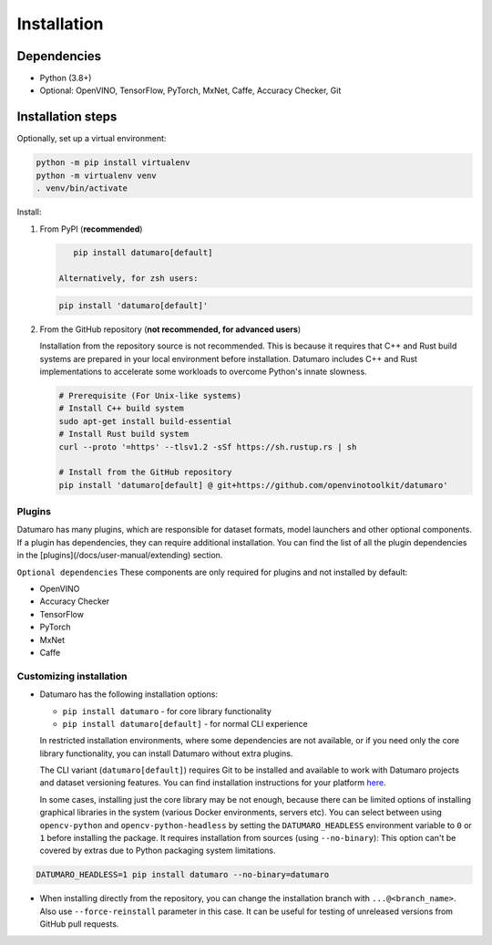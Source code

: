 Installation
############

Dependencies
------------

- Python (3.8+)
- Optional: OpenVINO, TensorFlow, PyTorch, MxNet, Caffe, Accuracy Checker, Git

Installation steps
------------------

Optionally, set up a virtual environment:

.. code-block::

    python -m pip install virtualenv
    python -m virtualenv venv
    . venv/bin/activate

Install:

1. From PyPI (**recommended**)

   .. code-block::

       pip install datumaro[default]

    Alternatively, for zsh users:

   .. code-block::

       pip install 'datumaro[default]'


2. From the GitHub repository (**not recommended, for advanced users**)

   Installation from the repository source is not recommended.
   This is because it requires that C++ and Rust build systems are prepared in your local environment before installation.
   Datumaro includes C++ and Rust implementations to accelerate some workloads to overcome Python's innate slowness.

   .. code-block::

       # Prerequisite (For Unix-like systems)
       # Install C++ build system
       sudo apt-get install build-essential
       # Install Rust build system
       curl --proto '=https' --tlsv1.2 -sSf https://sh.rustup.rs | sh

       # Install from the GitHub repository
       pip install 'datumaro[default] @ git+https://github.com/openvinotoolkit/datumaro'


Plugins
^^^^^^^

Datumaro has many plugins, which are responsible for dataset formats,
model launchers and other optional components. If a plugin has dependencies,
they can require additional installation. You can find the list of all the
plugin dependencies in the [plugins](/docs/user-manual/extending) section.

``Optional dependencies``
These components are only required for plugins and not installed by default:

- OpenVINO
- Accuracy Checker
- TensorFlow
- PyTorch
- MxNet
- Caffe

Customizing installation
^^^^^^^^^^^^^^^^^^^^^^^^

- Datumaro has the following installation options:

  - ``pip install datumaro`` - for core library functionality
  - ``pip install datumaro[default]`` - for normal CLI experience

  In restricted installation environments, where some dependencies are
  not available, or if you need only the core library functionality,
  you can install Datumaro without extra plugins.

  The CLI variant (``datumaro[default]``) requires Git to be installed and
  available to work with Datumaro projects and dataset versioning features.
  You can find installation instructions for your platform `here <https://git-scm.com/downloads>`_.

  In some cases, installing just the core library may be not enough,
  because there can be limited options of installing graphical libraries
  in the system (various Docker environments, servers etc). You can select
  between using ``opencv-python`` and ``opencv-python-headless`` by setting the
  ``DATUMARO_HEADLESS`` environment variable to ``0`` or ``1`` before installing
  the package. It requires installation from sources (using ``--no-binary``):
  This option can't be covered by extras due to Python packaging system limitations.

.. code-block::

    DATUMARO_HEADLESS=1 pip install datumaro --no-binary=datumaro

- When installing directly from the repository, you can change the
  installation branch with ``...@<branch_name>``. Also use ``--force-reinstall``
  parameter in this case. It can be useful for testing of unreleased
  versions from GitHub pull requests.
